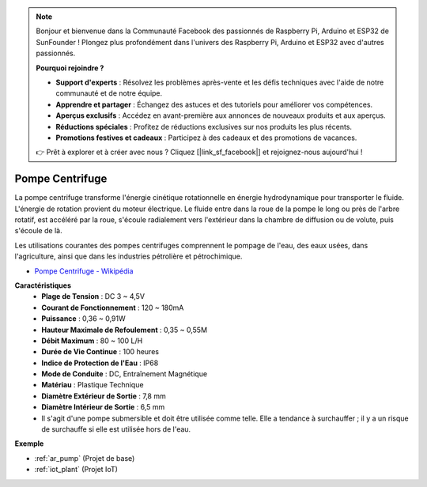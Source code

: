 .. note::

    Bonjour et bienvenue dans la Communauté Facebook des passionnés de Raspberry Pi, Arduino et ESP32 de SunFounder ! Plongez plus profondément dans l'univers des Raspberry Pi, Arduino et ESP32 avec d'autres passionnés.

    **Pourquoi rejoindre ?**

    - **Support d'experts** : Résolvez les problèmes après-vente et les défis techniques avec l'aide de notre communauté et de notre équipe.
    - **Apprendre et partager** : Échangez des astuces et des tutoriels pour améliorer vos compétences.
    - **Aperçus exclusifs** : Accédez en avant-première aux annonces de nouveaux produits et aux aperçus.
    - **Réductions spéciales** : Profitez de réductions exclusives sur nos produits les plus récents.
    - **Promotions festives et cadeaux** : Participez à des cadeaux et des promotions de vacances.

    👉 Prêt à explorer et à créer avec nous ? Cliquez [|link_sf_facebook|] et rejoignez-nous aujourd'hui !

.. _cpn_pump:

Pompe Centrifuge
================

.. image:: img/pump.png
    :width: 300
    :align: center

La pompe centrifuge transforme l'énergie cinétique rotationnelle en énergie hydrodynamique pour transporter le fluide. L'énergie de rotation provient du moteur électrique. Le fluide entre dans la roue de la pompe le long ou près de l'arbre rotatif, est accéléré par la roue, s'écoule radialement vers l'extérieur dans la chambre de diffusion ou de volute, puis s'écoule de là.

Les utilisations courantes des pompes centrifuges comprennent le pompage de l'eau, des eaux usées, dans l'agriculture, ainsi que dans les industries pétrolière et pétrochimique.

* `Pompe Centrifuge - Wikipédia <https://en.wikipedia.org/wiki/Centrifugal_pump>`_

**Caractéristiques**
    * **Plage de Tension** : DC 3 ~ 4,5V
    * **Courant de Fonctionnement** : 120 ~ 180mA
    * **Puissance** : 0,36 ~ 0,91W
    * **Hauteur Maximale de Refoulement** : 0,35 ~ 0,55M
    * **Débit Maximum** : 80 ~ 100 L/H
    * **Durée de Vie Continue** : 100 heures
    * **Indice de Protection de l'Eau** : IP68
    * **Mode de Conduite** : DC, Entraînement Magnétique
    * **Matériau** : Plastique Technique
    * **Diamètre Extérieur de Sortie** : 7,8 mm
    * **Diamètre Intérieur de Sortie** : 6,5 mm
    * Il s'agit d'une pompe submersible et doit être utilisée comme telle. Elle a tendance à surchauffer ; il y a un risque de surchauffe si elle est utilisée hors de l'eau.

**Exemple**

* :ref:`ar_pump` (Projet de base)
* :ref:`iot_plant` (Projet IoT)


